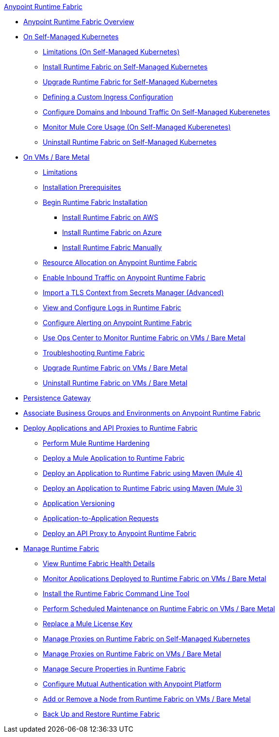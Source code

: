 .xref:index.adoc[Anypoint Runtime Fabric]
* xref:index.adoc[Anypoint Runtime Fabric Overview]
* xref:index-self-managed.adoc[On Self-Managed Kubernetes]
 ** xref:limitations-self.adoc[Limitations (On Self-Managed Kubernetes)]
 ** xref:install-self-managed.adoc[Install Runtime Fabric on Self-Managed Kubernetes]
 ** xref:upgrade-self-managed.adoc[Upgrade Runtime Fabric for Self-Managed Kubernetes]
 ** xref:custom-ingress-configuration.adoc[Defining a Custom Ingress Configuration]
 ** xref:enable-inbound-traffic-self.adoc[Configure Domains and Inbound Traffic On Self-Managed Kuberenetes]
 ** xref:mule-core-usage-self.adoc[Monitor Mule Core Usage (On Self-Managed Kuberenetes)]
 ** xref:uninstall-self.adoc[Uninstall Runtime Fabric on Self-Managed Kubernetes]
* xref:index-vm-bare-metal.adoc[On VMs / Bare Metal]
 ** xref:runtime-fabric-limitations.adoc[Limitations]
 ** xref:install-prereqs.adoc[Installation Prerequisites]
 ** xref:install-create-rtf-arm.adoc[Begin Runtime Fabric Installation]
  *** xref:install-aws.adoc[Install Runtime Fabric on AWS]
  *** xref:install-azure.adoc[Install Runtime Fabric on Azure]
  *** xref:install-manual.adoc[Install Runtime Fabric Manually]
 ** xref:deploy-resource-allocation.adoc[Resource Allocation on Anypoint Runtime Fabric]  
 ** xref:enable-inbound-traffic.adoc[Enable Inbound Traffic on Anypoint Runtime Fabric]
 ** xref:configure-adv-tls-context.adoc[Import a TLS Context from Secrets Manager (Advanced)] 
 ** xref:runtime-fabric-logs.adoc[View and Configure Logs in Runtime Fabric]
 ** xref:configure-alerting.adoc[Configure Alerting on Anypoint Runtime Fabric]
 ** xref:using-opscenter.adoc[Use Ops Center to Monitor Runtime Fabric on VMs / Bare Metal]
 ** xref:troubleshoot-guide.adoc[Troubleshooting Runtime Fabric]
 ** xref:upgrade-index.adoc[Upgrade Runtime Fabric on VMs / Bare Metal]
 ** xref:uninstall-manual.adoc[Uninstall Runtime Fabric on VMs / Bare Metal]
* xref:persistence-gateway.adoc[Persistence Gateway]
* xref:associate-environments.adoc[Associate Business Groups and Environments on Anypoint Runtime Fabric]
* xref:deploy-index.adoc[Deploy Applications and API Proxies to Runtime Fabric]
 ** xref:configure-hardening.adoc[Perform Mule Runtime Hardening]
 ** xref:deploy-to-runtime-fabric.adoc[Deploy a Mule Application to Runtime Fabric]
 ** xref:deploy-maven-4.x.adoc[Deploy an Application to Runtime Fabric using Maven (Mule 4)]
 ** xref:deploy-maven-3.x.adoc[Deploy an Application to Runtime Fabric using Maven (Mule 3)]
 ** xref:app-versioning.adoc[Application Versioning]
 ** xref:app-to-app-requests.adoc[Application-to-Application Requests]
 ** xref:proxy-deploy-runtime-fabric.adoc[Deploy an API Proxy to Anypoint Runtime Fabric]
* xref:manage-index.adoc[Manage Runtime Fabric]
 ** xref:view-health.adoc[View Runtime Fabric Health Details]
 ** xref:manage-monitor-applications.adoc[Monitor Applications Deployed to Runtime Fabric on VMs / Bare Metal]
 ** xref:install-rtfctl.adoc[Install the Runtime Fabric Command Line Tool]
 ** xref:install-patches.adoc[Perform Scheduled Maintenance on Runtime Fabric on VMs / Bare Metal]
 ** xref:replace-license-key.adoc[Replace a Mule License Key]
 ** xref:manage-proxy-self.adoc[Manage Proxies on Runtime Fabric on Self-Managed Kubernetes]
 ** xref:manage-proxy.adoc[Manage Proxies on Runtime Fabric on VMs / Bare Metal]
 ** xref:manage-secure-properties.adoc[Manage Secure Properties in Runtime Fabric]
 ** xref:config-mutual-auth.adoc[Configure Mutual Authentication with Anypoint Platform]
 ** xref:manage-nodes.adoc[Add or Remove a Node from Runtime Fabric on VMs / Bare Metal]
 ** xref:manage-backup-restore.adoc[Back Up and Restore Runtime Fabric]
